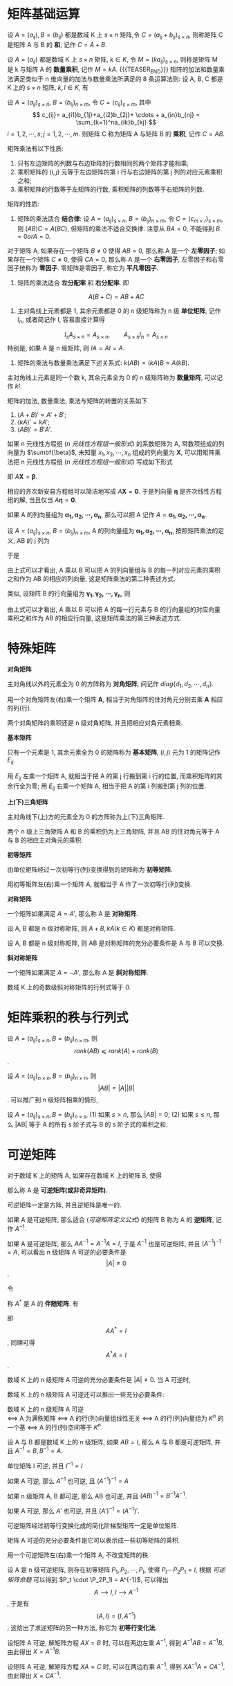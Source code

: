 #+BEGIN_COMMENT
.. title: 数据科学-数学与统计-高等代数-矩阵运算
.. slug: shu-ju-ke-xue-shu-xue-yu-tong-ji-gao-deng-dai-shu-ju-zhen-yun-suan
.. date: 2018-01-08 21:03:03 UTC+08:00
.. tags: Linear algebra, mathjax, Matrix computation
.. category: DATA SCIENTIST
.. link: 
.. description: 
.. type: text
#+END_COMMENT


#+LATEX_CLASS: lengyue-org-book
#+OPTIONS: tex:imagemagick

#+LaTeX_HEADER: \usepackage[math-style=ISO]{unicode-math}
#+LaTeX_HEADER: \setmathfont{xits-math.otf}
#+LaTeX_HEADER: \usepackage[slantfont, boldfont]{xeCJK}
#+LaTeX_HEADER: \usepackage{fontspec}
#+LaTeX_HEADER: \setCJKmainfont{WenQuanYi Micro Hei}
#+LaTeX_HEADER: \setmainfont{xits-math.otf}
#+LaTeX_HEADER: \usepackage{extarrows}

#+LaTeX_HEADER: \newtheorem{axiom}{\hskip 2em 公理}[section] %公理 axiom，独立编号
#+LaTeX_HEADER: \newtheorem{de}{\hskip 2em 定义}[subsection] %定义 definition，简写为 de，独立编号
#+LaTeX_HEADER: \newtheorem*{deus}{\hskip 2em 定义} %定义不编号 definition，简写为 deus
#+LaTeX_HEADER: \newtheorem{thm}{\hskip 2em 定理}[subsection] %定理 theroem，简写为 thm，独立编号
#+LaTeX_HEADER: \newtheorem*{thmus}{\hskip 2em 定理} %定理不编号 theroem，简写为 thmus
#+LaTeX_HEADER: \newtheorem{lemma}[thm]{\hskip 2em 引理} %引理，记为 lemma，与 thm 共用编号
#+LaTeX_HEADER: \newtheorem*{lemmaus}{\hskip 2em 引理} %引理不编号，记为 lemmaus
#+LaTeX_HEADER: \newtheorem{cor}{\hskip 2em 推论}[thm] %推论 Corollary，简写为 col，在 thm 下面编号
#+LaTeX_HEADER: \newtheorem{proposition}{\hskip 2em 性质}[subsection] %性质, 独立编号
#+LaTeX_HEADER: \newtheorem{mingti}{\hskip 2em 命题}[subsection] %命题, 独立编号
#+LaTeX_HEADER: \newtheorem{ex}{\emph{\hskip 2em 实例}}[thm] %example 獨立編號
#+LaTeX_HEADER: \newtheorem*{exus}{\emph{\hskip 2em 实例}} %example 不编号
#+LaTeX_HEADER: \newtheorem*{remark}{\bf{\hskip 2em 点评}} %点评不编号
#+LaTeX_HEADER: \newtheorem{dde}{\hskip 2em 定义}  %定义
#+LaTeX_HEADER: \newtheorem*{ddeus}{\hskip 2em 定义}
#+LaTeX_HEADER: \renewcommand\qedsymbol{$\blacksquare$}
#+LaTeX_HEADER: \renewcommand{\proofname}{\bf{\hskip 2em 证明}}
#+LaTeX_HEADER: \newtheorem*{jd}{\emph{\hskip 2em 解答}}
#+LaTeX_HEADER: \numberwithin{equation}{section}

* 矩阵基础运算
#+name: 矩阵加法定义
\begin{de}[矩阵加法定义]
\end{de}
设 \(A = (a_{ij}), B = (b_{ij})\) 都是数域 K 上 \(s \times n\) 矩阵,令 \(C = (a_{ij} + b_{ij})_{s\times n}\), 则称矩阵 C 是矩阵 A 与 B 的 *和*, 记作 \(C = A + B\).

#+name: 矩阵数量乘法定义
\begin{de}[矩阵数量乘法定义]
\end{de}
设 \(A = (a_{ij})\) 都是数域 K 上 \(s \times n\) 矩阵, \(k \in K_{}\), 令 \(M = (ka_{ij})_{s×n}\), 则称是矩阵 M 是 k 与矩阵 A 的 *数量乘积*, 记作 \(M = kA\).
{{{TEASER_END}}}
矩阵的加法和数量乘法满足类似于 n 维向量的加法与数量乘法所满足的 8 条运算法则: 设 A, B, C 都是 K 上的 \(s \times n\) 矩阵, \(k, l \in K\), 有
#+name: 矩阵满足 8 条运算规则
\begin{align*}
&1. A+B=B+A;  &2. (A+B)+C=A+(B+C); \\
&3. A+0=0+A; &4. A+(-A)=(-A+0)=A; \\
&5. 1A=A; &6. (kl)A=k(lA); \\
&7. (k+l)A=kA+lA; &8.k(A+B)=kA+kB. \\
\end{align*}

#+name: 矩阵乘法定义
\begin{de}[矩阵乘法定义]
\end{de}
设 \(A=(a_{ij})_{s×n}\), \(B=(b_{ij})_{n\times m}\), 令 \(C=(c_{ij})_{s\times m}\), 其中
\[
c_{ij}= a_{i1}b_{1j}+a_{i2}b_{2j}+ \cdots + a_{in}b_{nj} = \sum_{k=1}^na_{ik}b_{kj}
\]
\(i=1,2,⋯,s; j=1,2,⋯,m\). 则矩阵 C 称为矩阵 A 与矩阵 B 的 *乘积*, 记作 \(C=AB\).

矩阵乘法有以下性质:
1. 只有左边矩阵的列数与右边矩阵的行数相同的两个矩阵才能相乘;
2. 乘积矩阵的 \((i,j)\) 元等于左边矩阵的第 i 行与右边矩阵的第 j 列的对应元素乘积之和;
3. 乘积矩阵的行数等于左矩阵的行数, 乘积矩阵的列数等于右矩阵的列数.

矩阵的性质:
1. 矩阵的乘法适合 *结合律*: 设 \(A=(a_{ij})_{s×n}\), \(B=(b_{ij})_{n\times m}\), 令 \(C=(c_{m\times r}_{})_{s\times m}\), 则 \((AB)C = A(BC)\), 但矩阵的乘法不适合交换律. 注意从 \(BA=0\), 不能得到 \(B=0 or A=0\).

对于矩阵 A, 如果存在一个矩阵 \(B\ne0\) 使得 \(AB=0\), 那么称 A 是一个 *左零因子*; 如果存在一个矩阵 \(C\ne0\), 使得 \(CA=0\), 那么称 A 是一个 *右零因子*, 左零因子和右零因子统称为 *零因子*. 零矩阵是零因子, 称它为 *平凡零因子*.

2. 矩阵的乘法适合 *左分配率* 和 *右分配率*. 即
\[
A(B+C) = AB + AC
\]

3. 主对角线上元素都是 1, 其余元素都是 0 的 n 级矩阵称为 n 级 *单位矩阵*, 记作 \(I_{n}\), 或者简记作 I, 容易直接计算得 
\[
  I_{s}A_{s\times n}= A_{s \times n}, \qquad A_{s \times n} I_n = A_{s \times n}
\]
特别是, 如果 A 是 n 级矩阵, 则 \(IA = AI =A\).

4. 矩阵的乘法与数量乘法满足下述关系式: \(k(AB)=(kA)B=A(kB)\). 

主对角线上元素是同一个数 k, 其余元素全为 0 的 n 级矩阵称为 *数量矩阵*, 可以记作 \(kI\).

矩阵的加法, 数量乘法, 乘法与矩阵的转置的关系如下
1. \((A+B)' = A' + B'\);
2. \((kA)' = kA'\);
3. \((AB)'=B'A'\).

如果 n 元线性方程组 ([[n 元线性方程组一般形式]]) 的系数矩阵为 A, 常数项组成的列向量为 \(\sumbf{\beta}\), 未知量 \(x_1, x_2, ⋯, x_n\) 组成的列向量为 \(\symbf{X}\), 可以用矩阵乘法把 n 元线性方程组 ([[n 元线性方程组一般形式]]) 写成如下形式
#+name: n 元线性方程组矩阵展开形式
\begin{equation}
\left(
\begin{split}
& a_{11} \quad & a_{12} \quad & \cdots \quad & a_{1n} \\
& a_{21} \quad & a_{22} \quad & \cdots \quad & a_{2n} \\
& \vdots \quad & \vdots \quad & \quad & \vdots \\
& a_{s1} \quad & a_{s2} \quad & \cdots \quad &a_{sn} \\
\end{split}
\right)
\left(
\begin{split}
& x_1 \\
& x_2 \\
& ⋮ \\
& x_n \\
\end{split}
\right) = 
\left(
\begin{split}
& b_1 \\
& b_2 \\
& ⋮ \\
& b_n \\
\end{split}
\right)
\end{equation}
即 \(A \symbf{X} = \symbf{β}\).

相应的齐次新安县方程组可以简洁地写成 \(A \symbf{X} = \symbf{0}\).
于是列向量 \(\symbf{\eta}\) 是齐次线性方程组的解, 当且仅当 \(A \symbf{\eta} = \symbf{0}\).

如果 A 的列向量组为 \(\symbf{α_1, α_2, ⋯, α_n}\), 那么可以把 A 记作 \(A = \symbf{α_1, α_2, ⋯, α_n}\).

设 \(A=(a_{ij})_{s×n}\), \(B=(b_{ij})_{n\times m}\), A 的列向量组为 \(\symbf{α_1, α_2, ⋯, α_n}\), 按照矩阵乘法的定义, AB 的 j 列为
\begin{equation*}
\left(
\begin{split}
& a_{11}b_{1j} + a_{12}b_{2j} + \cdots + a_{1n}b_{nj} \\
& a_{21}b_{2j} + a_{22}b_{2j} + \cdots + a_{2n}b_{nj} \\
& ⋮ \\
& a_{s1}b_{1j} + a_{s2}b_{2j} + \cdots + a_{sn}b_{nj} \\
\end{split}
\right)
= b_{1j}\symbf{\alpha_1} + b_{2j}\symbf{\alpha_2} + \cdots + b_{nj}\symbf{\alpha_n}
\end{equation*}
于是
#+name: 矩阵乘法第二种表述方式公式
\begin{equation}
\begin{aligned}
AB &= \symbf{α_1, α_2, ⋯, α_n} \left(
\begin{split}
& b_{11} \quad & b_{12} \quad & \cdots \quad & b_{1m} \\
& b_{21} \quad & b_{22} \quad & \cdots \quad & b_{2m} \\
& \vdots \quad & \vdots \quad & \quad & \vdots \\
& b_{s1} \quad & b_{s2} \quad & \cdots \quad &b_{nm} \\
\end{split}
\right) \\
&= (b_{11}\symbf{\alpha_1} + b_{21}\symbf{\alpha_2} + \cdots + b_{n1}\symbf{\alpha_n}, ⋯, b_{1m}\symbf{\alpha_1} + b_{2m}\symbf{\alpha_2} + \cdots + b_{nm}\symbf{\alpha_n})
\end{aligned}
\end{equation}
由上式可以才看出, A 乘以 B 可以把 A 的列向量组与 B 的每一列对应元素的乘积之和作为 AB 的相应的列向量, 这是矩阵乘法的第二种表述方式.

类似, 设矩阵 B 的行向量组为 \(\symbf{γ_1,γ_2,⋯,γ_n}\), 则
#+name: 矩阵乘法第二种表述方式公式
\begin{equation}
AB &= \symbf{α_1, α_2, ⋯, α_n} \left(
\begin{split}
& a_{11} \quad & a_{12} \quad & \cdots \quad & a_{1n} \\
& a_{21} \quad & a_{22} \quad & \cdots \quad & a_{2n} \\
& \vdots \quad & \vdots \quad & \quad & \vdots \\
& a_{s1} \quad & a_{s2} \quad & \cdots \quad &a_{sn} \\
\end{split}
\right) 
\left(
\begin{split}
& γ_1 \\
& γ_2 \\
& ⋮ \\
& γ_n \\
\end{split}
\right)
= \left(
\begin{split}
&a_{11}\symbf{γ_1} + a_{12}_{}\symbf{γ_2} + \cdots + &a_{1n}\symbf{γ_n} \\
&a_{21}\symbf{γ_1} + a_{22}_{}\symbf{γ_2} + \cdots + &a_{2n}\symbf{γ_n} \\
&⋮ &⋮ \\
&a_{s1}\symbf{γ_1} + a_{s2}_{}\symbf{γ_2} + \cdots + &a_{sn}\symbf{γ_n}
\end{split}
\right)
\end{equation}
由上式可以才看出, A 乘以 B 可以把 A 的每一行元素与 B 的行向量组的对应向量乘积之和作为 AB 的相应行向量, 这是矩阵乘法的第三种表述方式.

* 特殊矩阵

*对角矩阵*

#+name: 对角矩阵定义
\begin{de}[对角矩阵定义]
\end{de}
主对角线以外的元素全为 0 的方阵称为 *对角矩阵*, 间记作 \(diag\{d_1, d_2, ⋯, d_n\}\).

#+name: 对角矩阵命题
\begin{mingti}[对角矩阵命题]
\end{mingti}
用一个对角矩阵左(右)乘一个矩阵 \(\symbf{A}\), 相当于对角矩阵的住对角元分别去乘 \(\symbf{A}\) 相应的列(行).

两个对角矩阵的乘积还是 n 级对角矩阵, 并且把相应对角元素相乘.

*基本矩阵*

#+name: 基本矩阵定义
\begin{de}[基本矩阵定义]
\end{de}
只有一个元素是 1, 其余元素全为 0 的矩阵称为 *基本矩阵*, \((i,j)\) 元为 1 的矩阵记作 \(E_{ij}\).

#+name: 基本矩阵命题
\begin{mingti}[基本矩阵命题]
\end{mingti}
用 \(E_{ij}\) 左乘一个矩阵 A, 就相当于把 A 的第 j 行搬到第 i 行的位置, 而乘积矩阵的其余行全为零; 用  \(E_{ij}\) 右乘一个矩阵 A, 相当于把 A 的第 i 列搬到第 j 列的位置.

*上(下)三角矩阵*
#+name: 上(下)三角矩阵定义
\begin{de}[上(下)三角矩阵定义]
\end{de}
主对角线下(上)方的元素全为 0 的方阵称为上(下)三角矩阵.

#+name: 三角矩阵命题
\begin{mingti}[三角矩阵命题]
\end{mingti}
两个 n 级上三角矩阵 A 和 B 的乘积仍为上三角矩阵, 并且 AB 的住对角元等于 A 与 B 的相应主对角元的乘积.

*初等矩阵*
 #+name: 初等矩阵定义
\begin{de}[初等矩阵定义]
\end{de}
由单位矩阵经过一次初等行(列)变换得到的矩阵称为 *初等矩阵*.

#+name: 初等矩阵定理
\begin{thm}[初等矩阵定理]
\end{thm}
用初等矩阵左(右)乘一个矩阵 A, 就相当于 A 作了一次初等行(列)变换.

*对称矩阵*

 #+name: 对称矩阵定义
\begin{de}[对称矩阵定义]
\end{de}
一个矩阵如果满足 \(A = A'\), 那么称 A 是 *对称矩阵*.

#+name: 对称矩阵命题-1
\begin{mingti}[对称矩阵命题-1]
\end{mingti}
设 A, B 都是 n 级对称矩阵, 则 \(A+B, kA (k \in K)\) 都是对称矩阵.

#+name: 对称矩阵命题-2
\begin{mingti}[对称矩阵命题-2]
\end{mingti}
设 A, B 都是 n 级对称矩阵, 则 AB 是对称矩阵的充分必要条件是 A 与 B 可以交换.

*斜对称矩阵*

 #+name: 斜对称矩阵定义
\begin{de}[斜对称矩阵定义]
\end{de}
一个矩阵如果满足 \(A = -A'\), 那么称 A 是 *斜对称矩阵*.

#+name: 斜对称矩阵命题
\begin{mingti}[斜对称矩阵命题]
\end{mingti}
数域 K 上的奇数级斜对称矩阵的行列式等于 0.





* 矩阵乘积的秩与行列式

#+name: 矩阵乘积秩定理
\begin{thm}[矩阵乘积秩定理]
\end{thm}
设 \(A=(a_{ij})_{s \times n}, B=(b_{ij})_{n \times m}\), 则 \[ rank(AB) ⩽ rank(A) + rank(B) \].

#+name: 矩阵乘积行列式定理
\begin{thm}[矩阵乘积行列式定理]
\end{thm}
设 \(A=(a_{ij})_{n \times n}, B=(b_{ij})_{n \times n}\), 则 \[|AB| = |A||B|\]. 可以推广到 n 级矩阵相乘的情形,

#+name: Binet-Cauchy 公式
\begin{thm}[Binet-Cauchy 公式]
\end{thm}
设 \(A=(a_{ij})_{s \times n}, B=(b_{ij})_{n \times s}\), 
(1) 如果 \(s > n\), 那么 \(|AB|=0\);
(2) 如果 \(s \le n\), 那么 |AB| 等于 A 的所有 s 阶子式与 B 的 s 阶子式的乘积之和.



* 可逆矩阵

#+name: 可逆矩阵定义
\begin{de}[可逆矩阵定义]
\end{de}
对于数域 K 上的矩阵 A, 如果存在数域 K 上的矩阵 B, 使得 
#+name: 可逆矩阵定义公式
\begin{equation}
AB = BA = I
\end{equation}
那么称 A 是 *可逆矩阵(或非奇异矩阵)*. 

可逆矩阵一定是方阵, 并且逆矩阵是唯一的.

#+name: 逆矩阵定义
\begin{de}[逆矩阵定义]
\end{de}
如果 A 是可逆矩阵, 那么适合 ([[可逆矩阵定义公式]]) 的矩阵 B 称为 A 的 *逆矩阵*, 记作 \(A^{-1}\).

如果 A 是可逆矩阵, 那么 \(AA^{-1}=A^{-1}A=I\), 于是 \(A^{-1}\) 也是可逆矩阵, 并且 \((A^{-1})^{-1}=A\), 可以看出 n 级矩阵 A 可逆的必要条件是 \[|A| ≠ 0\].

令 
\begin{equation*}
A^* = \left\{
\begin{split}
& A_{11} \quad & A_{21} \quad & \cdots \quad & A_{n1} \\
& A_{12}_{} \quad & A_{22} \quad & \cdots \quad & A_{n2} \\
& \vdots \quad & \vdots \quad & \quad & \vdots \\
& A_{1n} \quad & A_{2n} \quad & \cdots \quad &A_{nn} \\
\end{split}
\right\}
\end{equation*}
称 \(A^*\) 是 A 的 *伴随矩阵*. 有
\begin{equation*}
\left\{
\begin{split}
& a_{11} \quad & a_{12} \quad & \cdots \quad & a_{1n} \\
& a_{21} \quad & a_{22} \quad & \cdots \quad & a_{2n} \\
& \vdots \quad & \vdots \quad & \quad & \vdots \\
& a_{n1} \quad & a_{n2} \quad & \cdots \quad &a_{nn} \\
\end{split}
\right\}
\left\{
\begin{split}
& A_{11} \quad & A_{21} \quad & \cdots \quad & A_{n1} \\
& A_{12}_{} \quad & A_{22} \quad & \cdots \quad & A_{n2} \\
& \vdots \quad & \vdots \quad & \quad & \vdots \\
& A_{1n} \quad & A_{2n} \quad & \cdots \quad &A_{nn} \\
\end{split}
\right\} \\ \left\{
\begin{split}
& |A| \quad & 0 \quad & \cdots \quad & 0_{} \\
& 0_{} \quad & |A| \quad & \cdots \quad & 0_{} \\
& \vdots \quad & \vdots \quad & \quad & \vdots \\
& 0_{} \quad & 0_{} \quad & \cdots \quad &|A| \\
\end{split}
\right\} = |A|I
\end{equation*}
即 \[AA^*=I\], 同理可得 \[A^*A=I\].

#+name: 可逆矩阵定理
\begin{thm}[可逆矩阵定理]
\end{thm}
数域 K 上的 n 级矩阵 A 可逆的充分必要条件是 \(|A| \neq 0\). 当 A 可逆时, 
#+name: 可逆矩阵定理公式
\begin{equation}
  A^{-1} = \frac{1}{|A|}A^*
\end{equation}

数域 K 上的 n 级矩阵 A 可逆还可以推出一些充分必要条件:

数域 K 上的 n 级矩阵 A 可逆 \\
\(⟺\) A 为满秩矩阵
\(⟺\) A 的行(列)向量组线性无关
\(⟺\) A 的行(列)向量组为 \(K^n\) 的一个基
\(⟺\) A 的行(列)空间等于 \(K^n\)

#+name: 可逆矩阵命题
\begin{mingti}[可逆矩阵命题]
\end{mingti}
设 A 与 B 都是数域 K 上的 n 级矩阵, 如果 \(AB=I\), 那么 A 与 B 都是可逆矩阵, 并且 \(A^{-1}=B, B^{-1}=A\).

#+name: 可逆矩阵性质-1
\begin{proposition}[可逆矩阵性质-1]
\end{proposition}
单位矩阵 I 可逆, 并且 \(I^{-1} =I\)

#+name: 可逆矩阵性质-2
\begin{proposition}[可逆矩阵性质-2]
\end{proposition}
如果 A 可逆, 那么 \(A^{-1}^{}\) 也可逆, 且 \((A^{-1})^{-1}=A\)

#+name: 可逆矩阵性质-3
\begin{proposition}[可逆矩阵性质-3]
\end{proposition}
如果 n 级矩阵 A, B 都可逆, 那么 AB 也可逆, 并且 \((AB)^{-1}=B^{-1}A^{-1}\).

#+name: 可逆矩阵性质-4
\begin{proposition}[可逆矩阵性质-4]
\end{proposition}
如果 A 可逆, 那么 \(A'\) 也可逆, 并且 \((A')^{-1}=(A^{-1})'\).

#+name: 可逆矩阵性质-5
\begin{proposition}[可逆矩阵性质-5]
\end{proposition}
可逆矩阵经过初等行变换化成的简化阶梯型矩阵一定是单位矩阵.

#+name: 可逆矩阵性质-6
\begin{proposition}[可逆矩阵性质-6]
\end{proposition}
矩阵 A 可逆的充分必要条件是它可以表示成一些初等矩阵的乘积.

#+name: 可逆矩阵性质-7
\begin{proposition}[可逆矩阵性质-7]
\end{proposition}
用一个可逆矩阵左(右)乘一个矩阵 A, 不改变矩阵的秩.

设 A 是 n 级可逆矩阵, 则存在初等矩阵 \(P_1, P_2, ⋯, P_t\), 使得 \(P_t \cdots P_2 P_1 = I\), 根据 [[可逆矩阵命题]] 可以得到 \(P_t \cdot \P_2P_1I = A^{-1}\), 可以得出
\[A ⟶ I, I ⟶ A^{-1}\], 于是有 \[(A, I) = (I, A^{-1})\], 这给出了求逆矩阵的另一种方法, 称它为 *初等行变化法*.

设矩阵 A 可逆, 解矩阵方程 \(AX=B\) 时, 可以在两边左乘 \(A^{-1}\), 得到 \(A^{-1}AB=A^{-1}B\), 由此得出 \(X=A^{-1}B\).

设矩阵 A 可逆, 解矩阵方程 \(XA=C\) 时, 可以在两边右乘 \(A^{-1}\), 得到 \(XA^{-1}A=CA^{-1}\), 由此得出 \(X=CA^{-1}\).

* 矩阵的分块

由矩阵 A 的若干行, 若干列的交叉位置的元素按原来的顺序排成的矩阵称为 A 的一个 *子矩阵*.

把一个矩阵 A 的行分成若干组, 列也分成若干组, 从而 A 被分成若干个子矩阵, 把 A 看成是由这些子矩阵组成的, 这称为 *矩阵的分块*, 这种由子矩阵组成的矩阵称为 *分块矩阵*.

#+name: 分块矩阵命题-1
\begin{mingti}[分块矩阵命题-1]
\end{mingti}
设 A 是 \(s \times n\) 矩阵, B 是 \(n \times m\) 矩阵, B 的列向量组为 \(\symbf{β_1, β_2, ⋯, \beta_m}\). 则 \[AB = A(\symbf{β_1, β_2, ⋯, \beta_m})=(A\symbf{\beta_1}, A\symbf{β_2}, ⋯, A\symbf{β_m})\].

#+name: 分块矩阵推论-1
\begin{cor}[分块矩阵推论-1]
\end{cor}
设 \(A_{s \times n} \neq 0, B_{n×m}\) 的列向量组是 \(\symbf{β_1, β_2, ⋯, \beta_m}\). 则
\(AB = 0 \quad ⟺ \quad \symbf{β_1, β_2, ⋯, \beta_m}\) 都是齐次线性方程组 \(AX=0\) 的解.

#+name: 分块矩阵推论-2
\begin{cor}[分块矩阵推论-2]
\end{cor}
设 \(A_{s \times n} \neq 0, B_{n×m}\) 的列向量组是 \(\symbf{β_1, β_2, ⋯, \beta_m}\); \(C_{s×m}\) 的列向量组是 \(\symbf{δ_1, δ_2, ⋯, δ_m}\). 则
\(AB = C \quad ⟺ \quad \symbf{β_j}\) 是齐次线性方程组 \(A \symbf{X}=\symbf{δ_j}, \, j = 1,2,⋯,m\) 的一个解.


#+DOWNLOADED: /tmp/screenshot.png @ 2017-09-16 11:08:22
[[file:MSimg/高等代数/screenshot_2017-09-16_11-08-22.png]]


#+DOWNLOADED: /tmp/screenshot.png @ 2017-09-16 11:11:03
[[file:MSimg/高等代数/screenshot_2017-09-16_11-11-03.png]]
上图中, 进行初等行变换即利用线性方程组的正常解法.

主对角线上的所有子矩阵都是方阵, 而位于主对角线下(上)的所有子矩阵都为 0 的分块矩阵称为 *分块上(下)三角矩阵*, 容易得到
#+DOWNLOADED: /tmp/screenshot.png @ 2017-09-16 11:18:21
[[file:MSimg/高等代数/screenshot_2017-09-16_11-18-21.png]]

#+name: 分块矩阵命题-2
\begin{mingti}[分块矩阵命题-2]
\end{mingti}
设 A, B 分别是 \(s\times n, n×s\) 矩阵, 则
1. 
\begin{equation*}
\left|
\begin{split}
I_n \quad & B \\
A \quad & I_s \\
\end{split}
\right| = |I_s - AB|
\end{equation*}
2. 
\begin{equation*}
\left|
\begin{split}
I_n \quad & B \\
A \quad & I_s \\
\end{split}
\right| = |I_n - BA|
\end{equation*}
3. \(|I_s - AB| = |I_n| - BA\)

#+name: 分块矩阵命题-3
\begin{mingti}[分块矩阵命题-3]
\end{mingti}
设
\begin{equation*}
A = \left\{
\begin{split}
A_1 \quad & A_3 \\
0 \quad & A_2 \\
\end{split}
\right\}
\end{equation*}
其中, \(A_1, A_2\) 都是方阵. 则 A 可逆当且仅当 \(A_1, A_2\) 都可逆, 此时
\begin{equation*}
A^{-1} = \left\{
\begin{split}
A_1^{-1} \quad & -A_1^{-1}A_3A_2^{-1} \\
0 \quad & A_2^{-1} \\
\end{split}
\right\}
\end{equation*}

* 正交矩阵 \(⋅\) 欧几里得空间 \(R^n\)

#+name: 正交矩阵定义
\begin{de}[正交矩阵定义]
\end{de}
实数域上的 n 级矩阵 A 如果满足 \(AA'=I\), 那么称 A 是 *正交矩阵*.

#+name: 正交矩阵命题-1
\begin{mingti}[正交矩阵命题-1]
\end{mingti}
实数域上的 n 级矩阵 A 是正交矩阵 \\
\(⟺ \quad AA' = I\) \\
\(⟺\) A 可逆, 且 \(A^{-1}=A'\) \\
\(⟺\) \(A'A=I\) 

正交矩阵具有如下性质:
1. I 是正交矩阵;
2. 如 A 与 B 都是 n 级正交矩阵, 则 AB 也是正交矩阵;
3. 若 A 是正交矩阵, 则 \(A^{-1}_{} or A'\) 也是正交矩阵;
4. 若 A 是正交矩阵, 则 |A|=1 或 -1.

#+name: 正交矩阵命题-2
\begin{mingti}[正交矩阵命题-2]
\end{mingti}
设实数域上的 n 级矩阵 A 的行向量为 \(\symbf{γ_1, γ_2, ⋯, γ_n}\); 列向量为 \(\symbf{α_1, α_2, ⋯, α_m}\), 则
1. A 为正交矩正当且仅当 A 的行向量组满足
\begin{equation*}
\symbf{γ_iγ_j'} = \left\{
\begin{split}
&1, \quad if \quad i=j, \\
&0, \quad if \quad i ≠ j.
\end{split}
\right
\end{equation*}
2. A 为正交矩正当且仅当 A 的列向量组满足
\begin{equation*}
\symbf{α_i'α_j} = \left\{
\begin{split}
&1, \quad if \quad i=j, \\
&0, \quad if \quad i ≠ j.
\end{split}
\right
\end{equation*}

#+name: 内积定义
\begin{de}[内积定义]
\end{de}
在 \(\symbf{R^n}\) 中, 任给 \(\symbf{α}=(a_1, a_2,⋯,a_n), \, \symbf{β}=(b_1,b_2,⋯,b_n)\), 规定
#+name: 内积定义公式-1
\begin{equation}
(\symbf{α,β}) \xlongequal{def} a_1b_1+a_2b_2+⋯+a_nb_n
\end{equation}
这个二元函数值 \((\symbf{α,β})\) 称为 \(\symbf{R^n}\) 的一个 *内积* (通常称它为 *标准内积*). ([[内积定义公式-1]])也可以写成 
#+name: 内积定义公式-2
\begin{equation}
(\symbf{α,β}) = \symbf{αβ'}
\end{equation}

根据定义 ([[内积定义]]) 可以得到内积有如下性质:
1. \((\symbf{α,β}) = (\symbf{β,α})\) (*对称性*)
2. \((\symbf{α+γ,β}) = (\symbf{α+β}) + (\symbf{γ+β})\) (线性之一)
3. \((k\symbf{α}\symbf{β}) = k(\symbf{β,α})\) (线性之二)
4. \((\symbf{α,α}) ⩾ 0\), 等号成立当且仅当 \(\symbf{α=0}\). (正定性)

如果 \(\symbf{α,β}\) 是列向量, 那么标准内积可写成 \((\symbf{α,β})=(\symbf{α'β})\)

n 维向量空间 \(\symbf{R^n}\) 有了标准内积以后, 就称 \(\symbf{R^n}\) 为一个 *欧几里得空间*.

在欧几里得空间  \(\symbf{R^n}\) 中, 向量 \(\symbf{α}\) 的长度规定为
\[|\symbf{α}| \xlongequal{def} \sqrt{(\symbf{α,α})}\]

长度为 1 的向量称为 *单位向量*, 显然, \(\symbf{α}\) 为单位向量的充要条件是 \(\symbf{(α, α)}=1\), 对于 \(\symbf{α}≠0\), 有 \(\frac{1}{|\symbf{α}|}\symbf{α}\) 一定是单位向量, 称向量的 \(\symbf{α}\) *单位化*.

在欧几里得空间 \(\symbf{R^n}\) 中, 如果 \((\symbf{α, β})=0\), 那么称 \(\symbf{α}\) 与 \(\symbf{β}\) 是 *正交* 的, 记作 \(\symbf{α} \bot \symbf{β}\), 显然, 零向量与任何向量正交.

在欧几里得空间 \(\symbf{R^n}\) 中, 由非零向量组成的向量组如果其中每两个不同的向量都正交, 那么称它们为 *正交向量组*, 仅由一个非零向量组成的向量组也是正交向量组, 如果正交向量组的每个向量都是单位向量, 那么称它为 *正交单位向量组*.

#+name: 欧几里得空间命题-1
\begin{mingti}[欧几里得空间命题-1]
\end{mingti}
在欧几里得空间 \(\symbf{R^n}\) 中, 正交向量组一定是线性无关的.

根据命题([[欧几里得空间命题-1]])可以得到, 在欧几里得空间 \(\symbf{R^n}\) 中, n 个向量组成的正交向量组一定是 \(\symbf{R^n}\) 的一个基, 称它为 *正交基*, n 个单位向量组成的正交向量组称为 \(\symbf{R^n}\) 的一个 *标准正交基*, 显然 \(\symbf{ε_1, ε_2, ⋯, ε_n}\) 是 \(\symbf{R^n}\) 的一个 *标准正交基*.

#+name: 欧几里得空间命题-2
\begin{mingti}[欧几里得空间命题-2]
\end{mingti}
实数域上的 n 级矩阵 A 是正交矩阵的充要条件是: A 的行(列)向量组是欧几里得空间 \(\symbf{R^n}\) 的一个标准正交基.

#+name: 构造标准正交基定理
\begin{thm}[构造标准正交基定理]
\end{thm}
设 \(\symbf{α_1,α_2,⋯,α_s}\) 是欧几里得空间 \(\symbf{R^n}\) 中一个线性无关的向量组, 令
#+name: 构造标准正交基定理公式
\begin{equation}
\begin{split}
  \symbf{β_1} \, &= \, \symbf{\alpha_1} \\
  \symbf{β_2} \, &= \, \symbf{\alpha_2} - \frac{(\symbf{\alpha_2,\beta_1})}{(\symbf{\beta_1,\beta_1})}\symbf{beta_1} \\
  \cdots \,&= \quad\, \cdots \\
  \symbf{β_s} \, &= \, \symbf{\alpha_s} - \sum_{j=1}^{s-1} \frac{(\symbf{\alpha_s,\beta_j})}{(\symbf{\beta_j,\beta_j})}\symbf{\beta_j}
\end{split}
\end{equation}

定理([[构造标准正交基定理]])给出了从一个线性无关的向量组 \(\symbf{α_1,α_2,⋯,α_s}\) 构造正交向量组的方法, 称为 *施密特(Schmidt)正交化过程*, 再将每个正交向量标准化, 即可得到单位正交向量组, 且与 \(\symbf{α_1,α_2,⋯,α_s}\) 等价.

* \(K^n\) 到 \(K^s\) 的线性映射

#+name: 映射定义
\begin{de}[映射定义]
\end{de}
设 S 和 S' 是两个集合, 如果存在一个对于法则 f, 使得集合 S 中的每一个元素 a, 都有集合 S' 中唯一确定的元素 b 与它对应, 那么称 f 是 S 到 S' 的一个 *映射*, 记作
\begin{equation*}
\begin{split}
f: \, &S ⟶ S' \\
 &a ⟼ b
\end{split}
\end{equation*}
其中, b 称为 a 在 f 下的 *象*, a 称为 b 在 f 下的 *原象*. a 在 f 下的象用符号 f(a) 或 fa 表示, 于是映射 f 也可以记成 \[f(a)=b, \, a\in S.\]

设 f 是集合 S 到 S' 的一个映射, 则把 S 叫做映射 f 的 *定义域*, 把 S' 叫做 f 的 *陪域*, S 的所有元素在 f 下的象组成的集合叫做 f 的 *值域* 或 f 的 *象*. 记作 f(S) 或 Imf. 即 
\[f(S) \xlongequal{def} \{f(a) | a \in S\}={b \in S' | ∃ a \in S \, to\, f(a)=b} \], 容易看出 f 的值域是 f 的陪域的子集.

设 f 是集合 S 到集合 S' 的一个映射, 如果 \(f(S)=S'\), 那么称 f 是 *满射*, 显然, f 是满射当且仅当 f 的陪域中的每一个元素都有至少一个原象.

如果映射 f 的定义域 S 中不同元素的象也不同, 那么称 f 是 *单射* (或 f 是一一对应). 如果映射 f 既是单射也是满射, 那么称 f 是 *双射* (或称 f 是 S 到 S' 的 *一一对应*), 显然, f 是双射当且仅当陪域中每一个元素都有唯一的原象.

映射 f 与映射 g *相当*, 当且仅当它们的定义域相等, 陪域相等, 并且对应法则相同 (\(∀ x \in S, f(x)=g(x)\)), 集合 S 到自身的一个映射, 通常称为 S 上的一个 *变换*, 集合 S 到数集(数域 K 上的任一非空子集)的一个映射, 通常称为 S 上的一个 *函数*, 陪域 S' 中的元素 b 在映射 f 下的所有原象组成的集合称为 b 在 f 下的 *原象集*, 记作 \(f^{-1}(b)\).

#+name: 恒等映射定义
\begin{de}[恒定映射定义]
\end{de}
映射 \(f: S ⟶ S\), 如果把 S 中的每一个元素对应到它自身, 即 \(∀x \in S\), 有 \(f(x)=x\), 那么称 f 是 *恒等变映射* (或 S 上的 *恒等变换*), 记作 \(1_S\).

#+name: 映射乘积定义
\begin{de}[映射乘积定义]
\end{de}
相继施行映射 \(g: S ⟶ S'\) 和 \(f: S' ⟶ S''\), 得到 S 到 \(S''\) 的一个映射, 称为 f 与 g 的 *乘积* (或 *合成*), 记作 fg, 即
\[(fg)(a) \xlongequal{def} f(g(a)), \quad ∀ a \in S\]

#+name: 映射乘法结合律
\begin{thm}[映射乘法结合律]
\end{thm}
映射乘法适合集合律, 即如果 \(h: S ⟶ S', \, g: S' ⟶ S'', \, f: S'' ⟶ S'''\), 那么 \(f(gh)=(fg)h\).

#+name: 逆映射定义
\begin{de}[逆映射定义]
\end{de}
设 \(f: S ⟶ S'\), 如果存在一个映射, \(g: S' ⟶ S\), 使得
\[fg = 1_{S'} \quad \quad gf=1_S\]
那么称映射 f 是 *可逆* 的, 此时称 g 是 f 的一个 *逆映射*.

#+name: 映射可逆定理
\begin{thm}[映射可逆定理]
\end{thm}
映射 \(f: S ⟶ S'\) 是可逆的充要条件为 f 是双射.

#+name: 线性映射定义
\begin{de}[线性映射定义]
\end{de}
数域 K 上的向量空间 \(K^n\) 到 \(K^s\) 的一个映射 \(σ\) 如果保持加法和数量乘法, 即 \(∀ \symbf{α,β} \in K^n, k \in K\), 有
\begin{equation*}
\begin{split}
σ(\symbf{α+β}) &= σ(\symbf{α})+σ(β) \\
σ(k\symbf{α}) &= kσ(\symbf{α}) \\
\end{split}
\end{equation*}
那么称 σ 是 \(K^n\) 到 \(K^s\) 的一个 *线性映射*.

设 A 是数域 K 上的 \(s \times n\) 矩阵, 令
#+name: 线性映射定义公式
\begin{equation}
\begin{split}
\symbf{A}: \, &K^n ⟶ K^s \\
 &\symbf{α} ⟼ A\symbf{α}
\end{split}
\end{equation}
容易验证, \(\symbf{A}\) 是  \(K^n\) 到 \(K^s\) 的一个线性映射.

根据定义([[线性映射定义]]), 可以得出一下几个事实:

#+DOWNLOADED: /tmp/screenshot.png @ 2017-09-20 22:35:21
[[file:MSimg/高等代数/screenshot_2017-09-20_22-35-21.png]]

#+DOWNLOADED: /tmp/screenshot.png @ 2017-09-20 22:35:54
[[file:MSimg/高等代数/screenshot_2017-09-20_22-35-54.png]]


#+DOWNLOADED: /tmp/screenshot.png @ 2017-09-20 22:36:55
[[file:MSimg/高等代数/screenshot_2017-09-20_22-36-55.png]]

#+name: 线性映射核定义
\begin{de}[线性映射核定义]
\end{de}
设 σ 是 \(K^n\) 到 \(K^s\) 的一个映射, \(K^n\) 的一个子集
\[\{\symbf{α} \in K^n \, | \, σ(\symbf{α})=\symbf{0}\}\]
称为映射 σ 的核, 记作 Ker σ.

容易验证, 如果 σ 是 \(K^n\) 到 \(K^s\) 的一个线性映射, 那么 Ker σ 是 \(K^n\) 的一个子空间. 由([[线性映射定义公式]])定义的线性映射 \(\symbf{A}\), 根据上面事实 3 可以得到
\[Ker \symbf{A} = W\]
即, 由([[线性映射定义公式]])定义的线性映射 \(\symbf{A}\) 的核等于齐次线性方程组 \(A\symbf{X}=\symbf{0}\) 的解空间.

线性映射的象与核之间的关系可以由下式来刻画:
#+name: 线性映射象与核公式
\begin{equation}
dim \, Ker \symbf{A} + dim \, Im \symbf{A} = dim \, K^n
\end{equation}

#+DOWNLOADED: /tmp/screenshot.png @ 2017-09-20 22:55:12
[[file:MSimg/高等代数/screenshot_2017-09-20_22-55-12.png]]

* 例题

*逆矩阵的解法*
1. 根据定义([[可逆矩阵定理公式]]), 可以用伴随矩阵去求解
2. 根据初等行变换法, 如

#+DOWNLOADED: file:///home/lengyue/Downloads/juz.png @ 2017-09-20 23:22:44
[[file:MSimg/高等代数/juz_2017-09-20_23-22-44.png]]

3. 根据([[分块矩阵推论-2]]), 可以得出解线性方程组的第三种方法

#+DOWNLOADED: file:///home/lengyue/Downloads/nijuzhen-3.png @ 2017-09-20 23:30:39
[[file:MSimg/高等代数/nijuzhen-3_2017-09-20_23-30-39.png]]

*矩阵 QR 分解及最小二乘解*
1. n 级矩阵 TB 分解

#+DOWNLOADED: /tmp/screenshot.png @ 2017-09-20 23:36:29
[[file:MSimg/高等代数/screenshot_2017-09-20_23-36-29.png]]


#+DOWNLOADED: /tmp/screenshot.png @ 2017-09-20 23:37:05
[[file:MSimg/高等代数/screenshot_2017-09-20_23-37-05.png]]


#+DOWNLOADED: /tmp/screenshot.png @ 2017-09-20 23:37:34
[[file:MSimg/高等代数/screenshot_2017-09-20_23-37-34.png]]

2. \(m × n\) 矩阵 QR 分解

#+DOWNLOADED: /tmp/screenshot.png @ 2017-09-20 23:39:37
[[file:MSimg/高等代数/screenshot_2017-09-20_23-39-37.png]]


#+DOWNLOADED: /tmp/screenshot.png @ 2017-09-20 23:41:04
[[file:MSimg/高等代数/screenshot_2017-09-20_23-41-04.png]]


#+DOWNLOADED: /tmp/screenshot.png @ 2017-09-20 23:41:25
[[file:MSimg/高等代数/screenshot_2017-09-20_23-41-25.png]]

#+DOWNLOADED: /tmp/screenshot.png @ 2017-09-20 23:41:46
[[file:MSimg/高等代数/screenshot_2017-09-20_23-41-46.png]]

3. 最小二乘法

#+DOWNLOADED: /tmp/screenshot.png @ 2017-09-20 23:43:47
[[file:MSimg/高等代数/screenshot_2017-09-20_23-43-47.png]]


#+DOWNLOADED: /tmp/screenshot.png @ 2017-09-20 23:44:30
[[file:MSimg/高等代数/screenshot_2017-09-20_23-44-30.png]]


